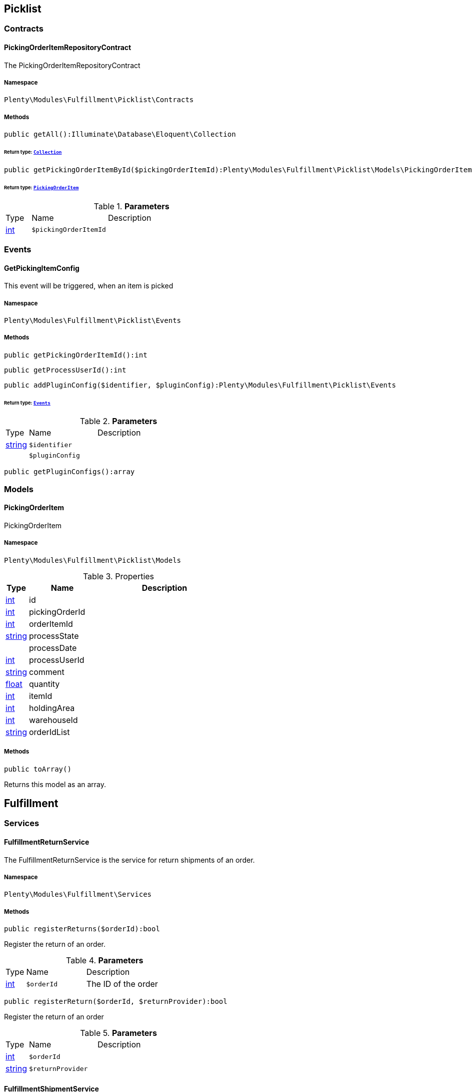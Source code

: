 

[[fulfillment_picklist]]
== Picklist

[[fulfillment_picklist_contracts]]
===  Contracts
[[fulfillment_contracts_pickingorderitemrepositorycontract]]
==== PickingOrderItemRepositoryContract

The PickingOrderItemRepositoryContract



===== Namespace

`Plenty\Modules\Fulfillment\Picklist\Contracts`






===== Methods

[source%nowrap, php]
----

public getAll():Illuminate\Database\Eloquent\Collection

----

    


====== *Return type:*        xref:Miscellaneous.adoc#miscellaneous_eloquent_collection[`Collection`]




[source%nowrap, php]
----

public getPickingOrderItemById($pickingOrderItemId):Plenty\Modules\Fulfillment\Picklist\Models\PickingOrderItem

----

    


====== *Return type:*        xref:Fulfillment.adoc#fulfillment_models_pickingorderitem[`PickingOrderItem`]




.*Parameters*
[cols="10%,30%,60%"]
|===
|Type |Name |Description
|link:http://php.net/int[int^]
a|`$pickingOrderItemId`
a|
|===


[[fulfillment_picklist_events]]
===  Events
[[fulfillment_events_getpickingitemconfig]]
==== GetPickingItemConfig

This event will be triggered, when an item is picked



===== Namespace

`Plenty\Modules\Fulfillment\Picklist\Events`






===== Methods

[source%nowrap, php]
----

public getPickingOrderItemId():int

----

    







[source%nowrap, php]
----

public getProcessUserId():int

----

    







[source%nowrap, php]
----

public addPluginConfig($identifier, $pluginConfig):Plenty\Modules\Fulfillment\Picklist\Events

----

    


====== *Return type:*        xref:Fulfillment.adoc#fulfillment_picklist_events[`Events`]




.*Parameters*
[cols="10%,30%,60%"]
|===
|Type |Name |Description
|link:http://php.net/string[string^]
a|`$identifier`
a|

|
a|`$pluginConfig`
a|
|===


[source%nowrap, php]
----

public getPluginConfigs():array

----

    







[[fulfillment_picklist_models]]
===  Models
[[fulfillment_models_pickingorderitem]]
==== PickingOrderItem

PickingOrderItem



===== Namespace

`Plenty\Modules\Fulfillment\Picklist\Models`





.Properties
[cols="10%,30%,60%"]
|===
|Type |Name |Description

|link:http://php.net/int[int^]
    a|id
    a|
|link:http://php.net/int[int^]
    a|pickingOrderId
    a|
|link:http://php.net/int[int^]
    a|orderItemId
    a|
|link:http://php.net/string[string^]
    a|processState
    a|
|
    a|processDate
    a|
|link:http://php.net/int[int^]
    a|processUserId
    a|
|link:http://php.net/string[string^]
    a|comment
    a|
|link:http://php.net/float[float^]
    a|quantity
    a|
|link:http://php.net/int[int^]
    a|itemId
    a|
|link:http://php.net/int[int^]
    a|holdingArea
    a|
|link:http://php.net/int[int^]
    a|warehouseId
    a|
|link:http://php.net/string[string^]
    a|orderIdList
    a|
|===


===== Methods

[source%nowrap, php]
----

public toArray()

----

    





Returns this model as an array.

[[fulfillment_fulfillment]]
== Fulfillment

[[fulfillment_fulfillment_services]]
===  Services
[[fulfillment_services_fulfillmentreturnservice]]
==== FulfillmentReturnService

The FulfillmentReturnService is the service for return shipments of an order.



===== Namespace

`Plenty\Modules\Fulfillment\Services`






===== Methods

[source%nowrap, php]
----

public registerReturns($orderId):bool

----

    





Register the return of an order.

.*Parameters*
[cols="10%,30%,60%"]
|===
|Type |Name |Description
|link:http://php.net/int[int^]
a|`$orderId`
a|The ID of the order
|===


[source%nowrap, php]
----

public registerReturn($orderId, $returnProvider):bool

----

    





Register the return of an order

.*Parameters*
[cols="10%,30%,60%"]
|===
|Type |Name |Description
|link:http://php.net/int[int^]
a|`$orderId`
a|

|link:http://php.net/string[string^]
a|`$returnProvider`
a|
|===



[[fulfillment_services_fulfillmentshipmentservice]]
==== FulfillmentShipmentService

The FulfillmentShipmentService is the service for registering and cancelling shipments of an order.



===== Namespace

`Plenty\Modules\Fulfillment\Services`






===== Methods

[source%nowrap, php]
----

public cancelShipment($orderId):bool

----

    





Cancel the shipment of an order.

.*Parameters*
[cols="10%,30%,60%"]
|===
|Type |Name |Description
|link:http://php.net/int[int^]
a|`$orderId`
a|The ID of the order
|===


[source%nowrap, php]
----

public registerShipment($orderId):bool

----

    





Register the shipment of an order.

.*Parameters*
[cols="10%,30%,60%"]
|===
|Type |Name |Description
|link:http://php.net/int[int^]
a|`$orderId`
a|The ID of the order
|===



[[fulfillment_services_getdhlretoureonlinedataservice]]
==== GetDhlRetoureOnlineDataService

The GetDhlRetoureOnlineDataService is the service that retrieves old DHL Retoure Online data.



===== Namespace

`Plenty\Modules\Fulfillment\Services`






===== Methods

[source%nowrap, php]
----

public getDhlRetoureOnlineData():void

----

    







